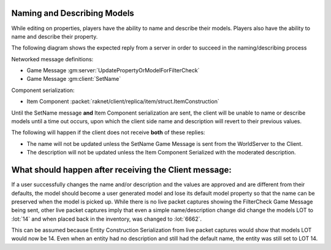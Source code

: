 Naming and Describing Models
----------------------------

While editing on properties, players have the ability to name and describe their models.
Players also have the ability to name and describe their property.

The following diagram shows the expected reply from a server in order to succeed in the naming/describing process

.. uml::

    @startuml
    ==Player Finished Naming/Describing Model==
    Client -> WorldServer: [<b>Game Message UpdatePropertyOrModelForFilterCheck</b>] 

    ==Property or Model Name/Description Has Been Moderated (reply can be in any order)==
    WorldServer -> Client: [<b>Game Message SetName</b>] Sent to the model in the world
    WorldServer -> Client: [<b>Item Component Serialization</b>] Description updated with moderated description
    @enduml

Networked message definitions:

* Game Message :gm:server:`UpdatePropertyOrModelForFilterCheck`

* Game Message :gm:client:`SetName`

Component serialization:

* Item Component :packet:`raknet/client/replica/item/struct.ItemConstruction`

Until the SetName message **and** Item Component serialization are sent, the client will be
unable to name or describe models until a time out occurs, upon which the client side name and description will revert
to their previous values.

The following will happen if the client does not receive **both** of these replies:

* The name will not be updated unless the SetName Game Message is sent from the WorldServer to the Client.
* The description will not be updated unless the Item Component Serialized with the moderated description. 


What should happen after receiving the Client message:
------------------------------------------------------

If a user successfully changes the name and/or description and the values are approved and are different from their defaults,
the model should become a user generated model and lose its default model property so that the name can be preserved
when the model is picked up.  While there is no live packet captures showing the FilterCheck Game Message being sent,
other live packet captures imply that even a simple name/description change did change the models LOT to :lot:`14`
and when placed back in the inventory, was changed to :lot:`6662`.


This can be assumed because Entity Construction Serialization from live packet captures would show
that models LOT would now be 14.  Even when an entity had no description and still had the default name,
the entity was still set to LOT 14.

